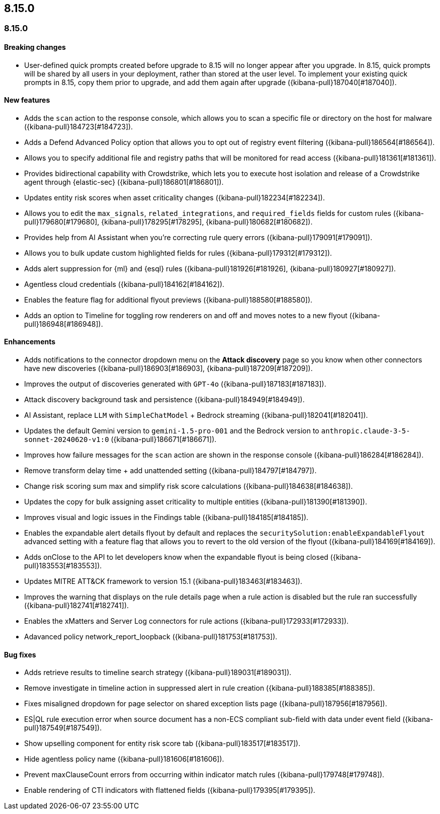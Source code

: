 [[release-notes-header-8.15.0]]
== 8.15.0

[discrete]
[[release-notes-8.15.0]]
=== 8.15.0

[discrete]
[[breaking-changes-8.15.0]]
==== Breaking changes

* User-defined quick prompts created before upgrade to 8.15 will no longer appear after you upgrade. In 8.15, quick prompts will be shared by all users in your deployment, rather than stored at the user level. To implement your existing quick prompts in 8.15, copy them prior to upgrade, and add them again after upgrade ({kibana-pull}187040[#187040]).

[discrete]
[[features-8.15.0]]
==== New features

* Adds the `scan` action to the response console, which allows you to scan a specific file or directory on the host for malware ({kibana-pull}184723[#184723]).
* Adds a Defend Advanced Policy option that allows you to opt out of registry event filtering ({kibana-pull}186564[#186564]).
* Allows you to specify additional file and registry paths that will be monitored for read access ({kibana-pull}181361[#181361]).
* Provides bidirectional capability with Crowdstrike, which lets you to execute host isolation and release of a Crowdstrike agent through {elastic-sec} ({kibana-pull}186801[#186801]).
* Updates entity risk scores when asset criticality changes ({kibana-pull}182234[#182234]).
* Allows you to edit the `max_signals`, `related_integrations`, and `required_fields` fields for custom rules ({kibana-pull}179680[#179680], {kibana-pull}178295[#178295], {kibana-pull}180682[#180682]).
* Provides help from AI Assistant when you're correcting rule query errors ({kibana-pull}179091[#179091]).  
* Allows you to bulk update custom highlighted fields for rules ({kibana-pull}179312[#179312]).
* Adds alert suppression for {ml} and {esql} rules ({kibana-pull}181926[#181926], {kibana-pull}180927[#180927]).
* Agentless cloud credentials ({kibana-pull}184162[#184162]).
* Enables the feature flag for additional flyout previews ({kibana-pull}188580[#188580]).
* Adds an option to Timeline for toggling row renderers on and off and moves notes to a new flyout ({kibana-pull}186948[#186948]).

[discrete]
[[enhancements-8.15.0]]
==== Enhancements

* Adds notifications to the connector dropdown menu on the **Attack discovery** page so you know when other connectors have new discoveries ({kibana-pull}186903[#186903], {kibana-pull}187209[#187209]).
* Improves the output of discoveries generated with `GPT-4o` ({kibana-pull}187183[#187183]).
* Attack discovery background task and persistence ({kibana-pull}184949[#184949]).
* AI Assistant, replace `LLM` with `SimpleChatModel` + Bedrock streaming ({kibana-pull}182041[#182041]).
* Updates the default Gemini version to `gemini-1.5-pro-001` and the Bedrock version to `anthropic.claude-3-5-sonnet-20240620-v1:0` ({kibana-pull}186671[#186671]).
* Improves how failure messages for the `scan` action are shown in the response console ({kibana-pull}186284[#186284]).
* Remove transform delay time + add unattended setting ({kibana-pull}184797[#184797]).
* Change risk scoring sum max and simplify risk score calculations ({kibana-pull}184638[#184638]).
* Updates the copy for bulk assigning asset criticality to multiple entities ({kibana-pull}181390[#181390]).
* Improves visual and logic issues in the Findings table ({kibana-pull}184185[#184185]).
* Enables the expandable alert details flyout by default and replaces the `securitySolution:enableExpandableFlyout` advanced setting with a feature flag that allows you to revert to the old version of the flyout ({kibana-pull}184169[#184169]).
* Adds onClose to the API to let developers know when the expandable flyout is being closed ({kibana-pull}183553[#183553]).
* Updates MITRE ATT&CK framework to version 15.1 ({kibana-pull}183463[#183463]).
* Improves the warning that displays on the rule details page when a rule action is disabled but the rule ran successfully ({kibana-pull}182741[#182741]).
* Enables the xMatters and Server Log connectors for rule actions ({kibana-pull}172933[#172933]).
* Adavanced policy network_report_loopback ({kibana-pull}181753[#181753]).

[discrete]
[[bug-fixes-8.15.0]]
==== Bug fixes

* Adds retrieve results to timeline search strategy ({kibana-pull}189031[#189031]).
* Remove investigate in timeline action in suppressed alert in rule creation ({kibana-pull}188385[#188385]).
* Fixes misaligned dropdown for page selector on shared exception lists page ({kibana-pull}187956[#187956]).
* ES|QL rule execution error when source document has a non-ECS compliant sub-field with data under event field ({kibana-pull}187549[#187549]).
* Show upselling component for entity risk score tab ({kibana-pull}183517[#183517]).
* Hide agentless policy name ({kibana-pull}181606[#181606]).
* Prevent maxClauseCount errors from occurring within indicator match rules ({kibana-pull}179748[#179748]).
* Enable rendering of CTI indicators with flattened fields ({kibana-pull}179395[#179395]).
